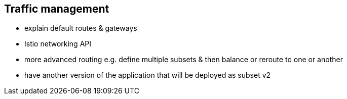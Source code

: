== Traffic management

- explain default routes & gateways

- Istio networking API

- more advanced routing e.g. define multiple subsets & then balance or reroute to one or another

- have another version of the application that will be deployed as subset v2
